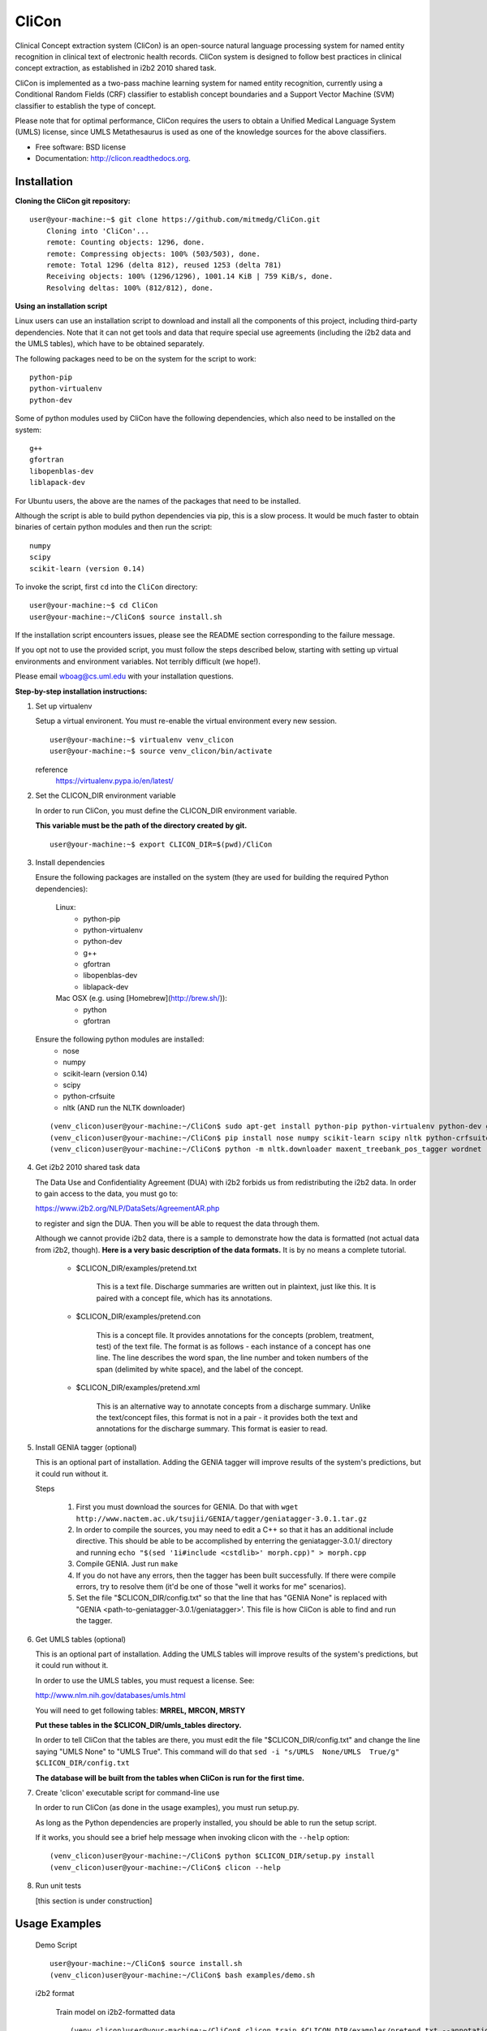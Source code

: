 ===============================
CliCon
===============================

Clinical Concept extraction system (CliCon) is an open-source natural language processing system for named entity recognition in clinical text of electronic health records.  CliCon system is designed to follow best practices in clinical concept extraction, as established in i2b2 2010 shared task.  

CliCon is implemented as a two-pass machine learning system for named entity recognition, currently using a Conditional Random Fields (CRF) classifier to establish concept boundaries and a Support Vector Machine (SVM) classifier to establish the type of concept.  

Please note that for optimal performance, CliCon requires the users to obtain a Unified Medical Language System (UMLS) license, since UMLS Metathesaurus is used as one of the knowledge sources for the above classifiers.  


* Free software: BSD license
* Documentation: http://clicon.readthedocs.org.


Installation
--------

**Cloning the CliCon git repository:**

:: 

    user@your-machine:~$ git clone https://github.com/mitmedg/CliCon.git
        Cloning into 'CliCon'...
        remote: Counting objects: 1296, done.
        remote: Compressing objects: 100% (503/503), done.
        remote: Total 1296 (delta 812), reused 1253 (delta 781)
        Receiving objects: 100% (1296/1296), 1001.14 KiB | 759 KiB/s, done.
        Resolving deltas: 100% (812/812), done.


**Using an installation script**

Linux users can use an installation script to download and install all the components of this project, including third-party dependencies. Note that it can not get tools and data that require special use agreements (including the i2b2 data and the UMLS tables), which have to be obtained separately.

The following packages need to be on the system for the script to work:

::

    python-pip
    python-virtualenv
    python-dev
    
Some of python modules used by CliCon have the following dependencies, which also need to be installed on the system:
    
::

    g++
    gfortran
    libopenblas-dev
    liblapack-dev

For Ubuntu users, the above are the names of the packages that need to be installed.

Although the script is able to build python dependencies via pip, this is a slow process. It would be much faster to obtain binaries of certain python modules and then run the script:

::

    numpy
    scipy
    scikit-learn (version 0.14)

To invoke the script, first ``cd`` into the ``CliCon`` directory:

::    

    user@your-machine:~$ cd CliCon
    user@your-machine:~/CliCon$ source install.sh
    

If the installation script encounters issues, please see the README section corresponding to the failure message. 

If you opt not to use the provided script, you must follow the steps described below, starting with setting up virtual environments and environment variables. Not terribly difficult (we hope!).
    
Please email wboag@cs.uml.edu with your installation questions.


**Step-by-step installation instructions:**


(1) Set up virtualenv

    Setup a virtual environent. You must re-enable the virtual environment every new session.
    
    ::
    
        user@your-machine:~$ virtualenv venv_clicon
        user@your-machine:~$ source venv_clicon/bin/activate
    
    
    reference
        https://virtualenv.pypa.io/en/latest/



(2) Set the CLICON_DIR environment variable

    In order to run CliCon, you must define the CLICON_DIR environment variable.
    
    **This variable must be the path of the directory created by git.**
    
    ::

        user@your-machine:~$ export CLICON_DIR=$(pwd)/CliCon



(3) Install dependencies


    Ensure the following packages are installed on the system (they are used for building the required Python dependencies):

        Linux:
            * python-pip
            * python-virtualenv
            * python-dev
            * g++
            * gfortran
            * libopenblas-dev
            * liblapack-dev


        Mac OSX (e.g. using [Homebrew](http://brew.sh/)):
            * python
            * gfortran


    Ensure the following python modules are installed:
        * nose
        * numpy
        * scikit-learn (version 0.14)
        * scipy
        * python-crfsuite
        * nltk  (AND run the NLTK downloader)


    ::
    
        (venv_clicon)user@your-machine:~/CliCon$ sudo apt-get install python-pip python-virtualenv python-dev g++ gfortran libopenblas-dev liblapack-dev -y
        (venv_clicon)user@your-machine:~/CliCon$ pip install nose numpy scikit-learn scipy nltk python-crfsuite
        (venv_clicon)user@your-machine:~/CliCon$ python -m nltk.downloader maxent_treebank_pos_tagger wordnet




(4) Get i2b2 2010 shared task data

    The Data Use and Confidentiality Agreement (DUA) with i2b2 forbids us from redistributing the i2b2 data. In order to gain access to the data, you must go to:

    https://www.i2b2.org/NLP/DataSets/AgreementAR.php

    to register and sign the DUA. Then you will be able to request the data through them.


    Although we cannot provide i2b2 data, there is a sample to demonstrate how the data is formatted (not actual data from i2b2, though). **Here is a very basic description of the data formats.** It is by no means a complete tutorial.

        * $CLICON_DIR/examples/pretend.txt

            This is a text file. Discharge summaries are written out in plaintext, just like this. It is paired with a concept file, which has its annotations.

        * $CLICON_DIR/examples/pretend.con

            This is a concept file. It provides annotations for the concepts (problem, treatment, test) of the text file. The format is as follows - each instance of a concept has one line. The line describes the word span, the line number and token numbers of the span (delimited by white space), and the label of the concept.

        * $CLICON_DIR/examples/pretend.xml

            This is an alternative way to annotate concepts from a discharge summary. Unlike the text/concept files, this format is not in a pair - it provides both the text and annotations for the discharge summary. This format is easier to read.





(5) Install GENIA tagger (optional)

    This is an optional part of installation. Adding the GENIA tagger will improve results of the system's predictions, but it could run without it.

    Steps

        1. First you must download the sources for GENIA. Do that with ``wget http://www.nactem.ac.uk/tsujii/GENIA/tagger/geniatagger-3.0.1.tar.gz``

        2. In order to compile the sources, you may need to edit a C++ so that it has an additional include directive. This should be able to be accomplished by enterring the geniatagger-3.0.1/ directory and running ``echo "$(sed '1i#include <cstdlib>' morph.cpp)" > morph.cpp``

        3. Compile GENIA. Just run ``make``

        4. If you do not have any errors, then the tagger has been built successfully. If there were compile errors, try to resolve them (it'd be one of those "well it works for me" scenarios).

        5. Set the file "$CLICON_DIR/config.txt" so that the line that has "GENIA None" is replaced with "GENIA <path-to-geniatagger-3.0.1/geniatagger>'. This file is how CliCon is able to find and run the tagger.



(6) Get UMLS tables (optional)

    This is an optional part of installation. Adding the UMLS tables will improve results of the system's predictions, but it could run without it.

    In order to use the UMLS tables, you must request a license. See:

    http://www.nlm.nih.gov/databases/umls.html

    You will need to get following tables: **MRREL, MRCON, MRSTY**

    **Put these tables in the $CLICON_DIR/umls_tables directory.**

    In order to tell CliCon that the tables are there, you must edit the file "$CLICON_DIR/config.txt" and change the line saying "UMLS  None" to "UMLS True". This command will do that ``sed -i "s/UMLS  None/UMLS  True/g" $CLICON_DIR/config.txt``

    **The database will be built from the tables when CliCon is run for the first time.**



(7) Create 'clicon' executable script for command-line use

    In order to run CliCon (as done in the usage examples), you must run setup.py.

    As long as the Python dependencies are properly installed, you should be able to run the setup script.

    If it works, you should see a brief help message when invoking clicon with the ``--help`` option: 

    ::

            (venv_clicon)user@your-machine:~/CliCon$ python $CLICON_DIR/setup.py install
            (venv_clicon)user@your-machine:~/CliCon$ clicon --help



(8) Run unit tests

    [this section is under construction]



Usage Examples
--------

    Demo Script
    ::
        user@your-machine:~/CliCon$ source install.sh
        (venv_clicon)user@your-machine:~/CliCon$ bash examples/demo.sh


    i2b2 format

        Train model on i2b2-formatted data
        ::
            (venv_clicon)user@your-machine:~/CliCon$ clicon train $CLICON_DIR/examples/pretend.txt --annotations $CLICON_DIR/examples/pretend.con

        Train model on i2b2-formatted data with SVM grid search (NOTE: Currently does not work with sample data because the sample data is too small for cross validation).
        ::
            (venv_clicon)user@your-machine:~/CliCon$ clicon train $CLICON_DIR/examples/pretend.txt --annotations $CLICON_DIR/examples/pretend.con --grid-search

        Predict concepts and output in i2b2 format
        ::
            (venv_clicon)user@your-machine:~/CliCon$ clicon predict $CLICON_DIR/examples/pretend.txt --out $CLICON_DIR/data/test_predictions/

        Evaluation
        ::
            (venv_clicon)user@your-machine:~/CliCon$ clicon evaluate $CLICON_DIR/examples/pretend.txt --gold $CLICON_DIR/examples --predictions $CLICON_DIR/data/test_predictions/ --format i2b2

        Change Format
        ::
            (venv_clicon)user@your-machine:~/CliCon$ clicon format $CLICON_DIR/examples/pretend.txt --annotations $CLICON_DIR/data/test_predictions/pretend.con --format xml


    xml format

        Train model on xml-formatted data
        ::
            (venv_clicon)user@your-machine:~/CliCon$ clicon train $CLICON_DIR/examples/pretend.xml --format xml

        Predict concepts and output in xml format
        ::
            (venv_clicon)user@your-machine:~/CliCon$ clicon predict $CLICON_DIR/examples/pretend.txt --out $CLICON_DIR/data/test_predictions/ --format xml

        Evaluation
        ::
            (venv_clicon)user@your-machine:~/CliCon$ clicon evaluate $CLICON_DIR/examples/pretend.txt --gold $CLICON_DIR/examples --predictions $CLICON_DIR/data/test_predictions/ --format xml

        Change Format
        ::
            (venv_clicon)user@your-machine:~/CliCon$ clicon format $CLICON_DIR/data/test_predictions/pretend.xml --format i2b2


